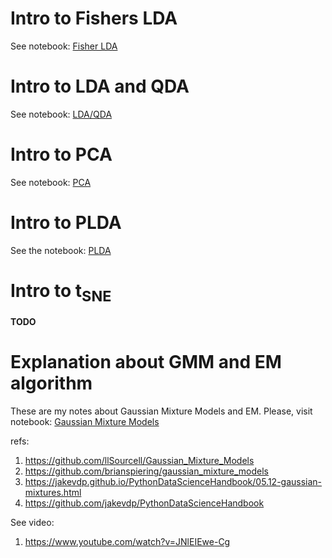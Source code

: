 
 [[https://mybinder.org/v2/gh/leandroohf/LDA.git/master][https://mybinder.org/badge_logo.svg]]

* Intro to Fishers LDA

  See notebook: [[file:intro_fishers_lda.ipynb][Fisher LDA]]

* Intro to LDA and QDA

  See notebook: [[file:intro_lda.ipynb][LDA/QDA]]

* Intro to PCA

  See notebook: [[file:intor_pca.ipynb][PCA]]

* Intro to PLDA
  
  See the notebook: [[file:intro_plda.ipynb][PLDA]]
  
* Intro to t_SNE

  *TODO*

* Explanation about GMM and EM algorithm

  These are my notes about Gaussian Mixture Models and EM.
  Please, visit notebook:  [[file:.//intro_to_gmm_&_em.ipynb][Gaussian Mixture Models]]

  refs:
  1. https://github.com/llSourcell/Gaussian_Mixture_Models
  2. https://github.com/brianspiering/gaussian_mixture_models
  3. https://jakevdp.github.io/PythonDataScienceHandbook/05.12-gaussian-mixtures.html
  4. https://github.com/jakevdp/PythonDataScienceHandbook
     
  See video: 
  1. https://www.youtube.com/watch?v=JNlEIEwe-Cg

